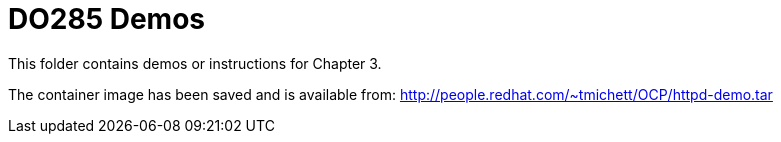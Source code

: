 ifndef::env-github[:icons: font]
ifdef::env-github[]
:status:
:outfilesuffix: .adoc
:caution-caption: :fire:
:important-caption: :exclamation:
:note-caption: :paperclip:
:tip-caption: :bulb:
:warning-caption: :warning:
endif::[]
:pygments-style: tango
:source-highlighter: pygments
:imagesdir: images/

= DO285 Demos

This folder contains demos or instructions for Chapter 3.

The container image has been saved and is available from: http://people.redhat.com/~tmichett/OCP/httpd-demo.tar
